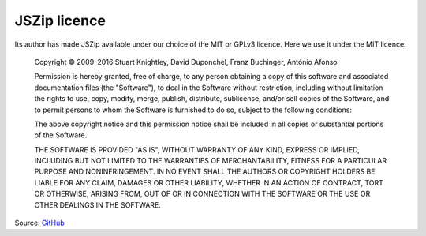 JSZip licence
=============

Its author has made JSZip available under our choice of the MIT or
GPLv3 licence.  Here we use it under the MIT licence:

    Copyright © 2009–2016 Stuart Knightley, David Duponchel, Franz Buchinger, António Afonso

    Permission is hereby granted, free of charge, to any person
    obtaining a copy of this software and associated documentation
    files (the "Software"), to deal in the Software without
    restriction, including without limitation the rights to use, copy,
    modify, merge, publish, distribute, sublicense, and/or sell copies
    of the Software, and to permit persons to whom the Software is
    furnished to do so, subject to the following conditions:

    The above copyright notice and this permission notice shall be
    included in all copies or substantial portions of the Software.

    THE SOFTWARE IS PROVIDED "AS IS", WITHOUT WARRANTY OF ANY KIND,
    EXPRESS OR IMPLIED, INCLUDING BUT NOT LIMITED TO THE WARRANTIES OF
    MERCHANTABILITY, FITNESS FOR A PARTICULAR PURPOSE AND
    NONINFRINGEMENT. IN NO EVENT SHALL THE AUTHORS OR COPYRIGHT
    HOLDERS BE LIABLE FOR ANY CLAIM, DAMAGES OR OTHER LIABILITY,
    WHETHER IN AN ACTION OF CONTRACT, TORT OR OTHERWISE, ARISING FROM,
    OUT OF OR IN CONNECTION WITH THE SOFTWARE OR THE USE OR OTHER
    DEALINGS IN THE SOFTWARE.

Source: `GitHub <https://github.com/Stuk/jszip/blob/master/LICENSE.markdown>`_
